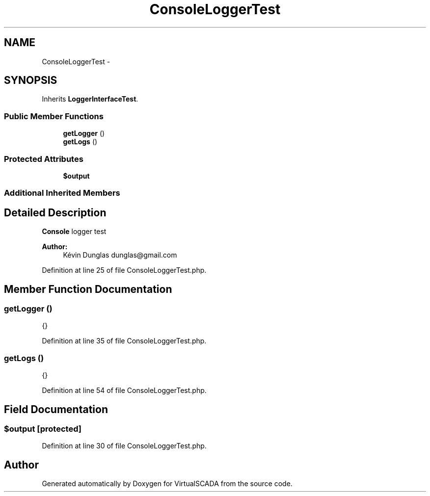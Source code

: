 .TH "ConsoleLoggerTest" 3 "Tue Apr 14 2015" "Version 1.0" "VirtualSCADA" \" -*- nroff -*-
.ad l
.nh
.SH NAME
ConsoleLoggerTest \- 
.SH SYNOPSIS
.br
.PP
.PP
Inherits \fBLoggerInterfaceTest\fP\&.
.SS "Public Member Functions"

.in +1c
.ti -1c
.RI "\fBgetLogger\fP ()"
.br
.ti -1c
.RI "\fBgetLogs\fP ()"
.br
.in -1c
.SS "Protected Attributes"

.in +1c
.ti -1c
.RI "\fB$output\fP"
.br
.in -1c
.SS "Additional Inherited Members"
.SH "Detailed Description"
.PP 
\fBConsole\fP logger test
.PP
\fBAuthor:\fP
.RS 4
Kévin Dunglas dunglas@gmail.com 
.RE
.PP

.PP
Definition at line 25 of file ConsoleLoggerTest\&.php\&.
.SH "Member Function Documentation"
.PP 
.SS "getLogger ()"
{} 
.PP
Definition at line 35 of file ConsoleLoggerTest\&.php\&.
.SS "getLogs ()"
{} 
.PP
Definition at line 54 of file ConsoleLoggerTest\&.php\&.
.SH "Field Documentation"
.PP 
.SS "$output\fC [protected]\fP"

.PP
Definition at line 30 of file ConsoleLoggerTest\&.php\&.

.SH "Author"
.PP 
Generated automatically by Doxygen for VirtualSCADA from the source code\&.
